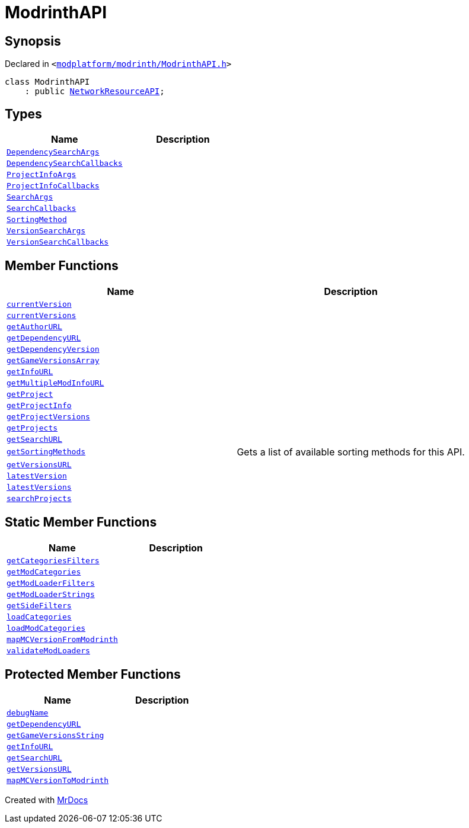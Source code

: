 [#ModrinthAPI]
= ModrinthAPI
:relfileprefix: 
:mrdocs:


== Synopsis

Declared in `&lt;https://github.com/PrismLauncher/PrismLauncher/blob/develop/launcher/modplatform/modrinth/ModrinthAPI.h#L13[modplatform&sol;modrinth&sol;ModrinthAPI&period;h]&gt;`

[source,cpp,subs="verbatim,replacements,macros,-callouts"]
----
class ModrinthAPI
    : public xref:NetworkResourceAPI.adoc[NetworkResourceAPI];
----

== Types
[cols=2]
|===
| Name | Description 

| xref:ResourceAPI/DependencySearchArgs.adoc[`DependencySearchArgs`] 
| 

| xref:ResourceAPI/DependencySearchCallbacks.adoc[`DependencySearchCallbacks`] 
| 

| xref:ResourceAPI/ProjectInfoArgs.adoc[`ProjectInfoArgs`] 
| 

| xref:ResourceAPI/ProjectInfoCallbacks.adoc[`ProjectInfoCallbacks`] 
| 

| xref:ResourceAPI/SearchArgs.adoc[`SearchArgs`] 
| 

| xref:ResourceAPI/SearchCallbacks.adoc[`SearchCallbacks`] 
| 

| xref:ResourceAPI/SortingMethod.adoc[`SortingMethod`] 
| 

| xref:ResourceAPI/VersionSearchArgs.adoc[`VersionSearchArgs`] 
| 

| xref:ResourceAPI/VersionSearchCallbacks.adoc[`VersionSearchCallbacks`] 
| 

|===
== Member Functions
[cols=2]
|===
| Name | Description 

| xref:ModrinthAPI/currentVersion.adoc[`currentVersion`] 
| 

| xref:ModrinthAPI/currentVersions.adoc[`currentVersions`] 
| 

| xref:ModrinthAPI/getAuthorURL.adoc[`getAuthorURL`] 
| 

| xref:ModrinthAPI/getDependencyURL.adoc[`getDependencyURL`] 
| 

| xref:ResourceAPI/getDependencyVersion.adoc[`getDependencyVersion`] 
| 
| xref:ModrinthAPI/getGameVersionsArray.adoc[`getGameVersionsArray`] 
| 

| xref:ModrinthAPI/getInfoURL.adoc[`getInfoURL`] 
| 

| xref:ModrinthAPI/getMultipleModInfoURL.adoc[`getMultipleModInfoURL`] 
| 

| xref:ResourceAPI/getProject.adoc[`getProject`] 
| 
| xref:ResourceAPI/getProjectInfo.adoc[`getProjectInfo`] 
| 
| xref:ResourceAPI/getProjectVersions.adoc[`getProjectVersions`] 
| 
| xref:ResourceAPI/getProjects.adoc[`getProjects`] 
| 
| xref:ModrinthAPI/getSearchURL.adoc[`getSearchURL`] 
| 

| xref:ResourceAPI/getSortingMethods.adoc[`getSortingMethods`] 
| Gets a list of available sorting methods for this API&period;



| xref:ModrinthAPI/getVersionsURL.adoc[`getVersionsURL`] 
| 

| xref:ModrinthAPI/latestVersion.adoc[`latestVersion`] 
| 

| xref:ModrinthAPI/latestVersions.adoc[`latestVersions`] 
| 

| xref:ResourceAPI/searchProjects.adoc[`searchProjects`] 
| 
|===
== Static Member Functions
[cols=2]
|===
| Name | Description 

| xref:ModrinthAPI/getCategoriesFilters.adoc[`getCategoriesFilters`] 
| 

| xref:ModrinthAPI/getModCategories.adoc[`getModCategories`] 
| 

| xref:ModrinthAPI/getModLoaderFilters.adoc[`getModLoaderFilters`] 
| 

| xref:ModrinthAPI/getModLoaderStrings.adoc[`getModLoaderStrings`] 
| 

| xref:ModrinthAPI/getSideFilters.adoc[`getSideFilters`] 
| 

| xref:ModrinthAPI/loadCategories.adoc[`loadCategories`] 
| 

| xref:ModrinthAPI/loadModCategories.adoc[`loadModCategories`] 
| 

| xref:ModrinthAPI/mapMCVersionFromModrinth.adoc[`mapMCVersionFromModrinth`] 
| 

| xref:ModrinthAPI/validateModLoaders.adoc[`validateModLoaders`] 
| 

|===

== Protected Member Functions
[cols=2]
|===
| Name | Description 

| xref:ResourceAPI/debugName.adoc[`debugName`] 
| 

| xref:NetworkResourceAPI/getDependencyURL.adoc[`getDependencyURL`] 
| 

| xref:ResourceAPI/getGameVersionsString.adoc[`getGameVersionsString`] 
| 

| xref:NetworkResourceAPI/getInfoURL.adoc[`getInfoURL`] 
| 

| xref:NetworkResourceAPI/getSearchURL.adoc[`getSearchURL`] 
| 

| xref:NetworkResourceAPI/getVersionsURL.adoc[`getVersionsURL`] 
| 

| xref:ResourceAPI/mapMCVersionToModrinth.adoc[`mapMCVersionToModrinth`] 
| 

|===




[.small]#Created with https://www.mrdocs.com[MrDocs]#
